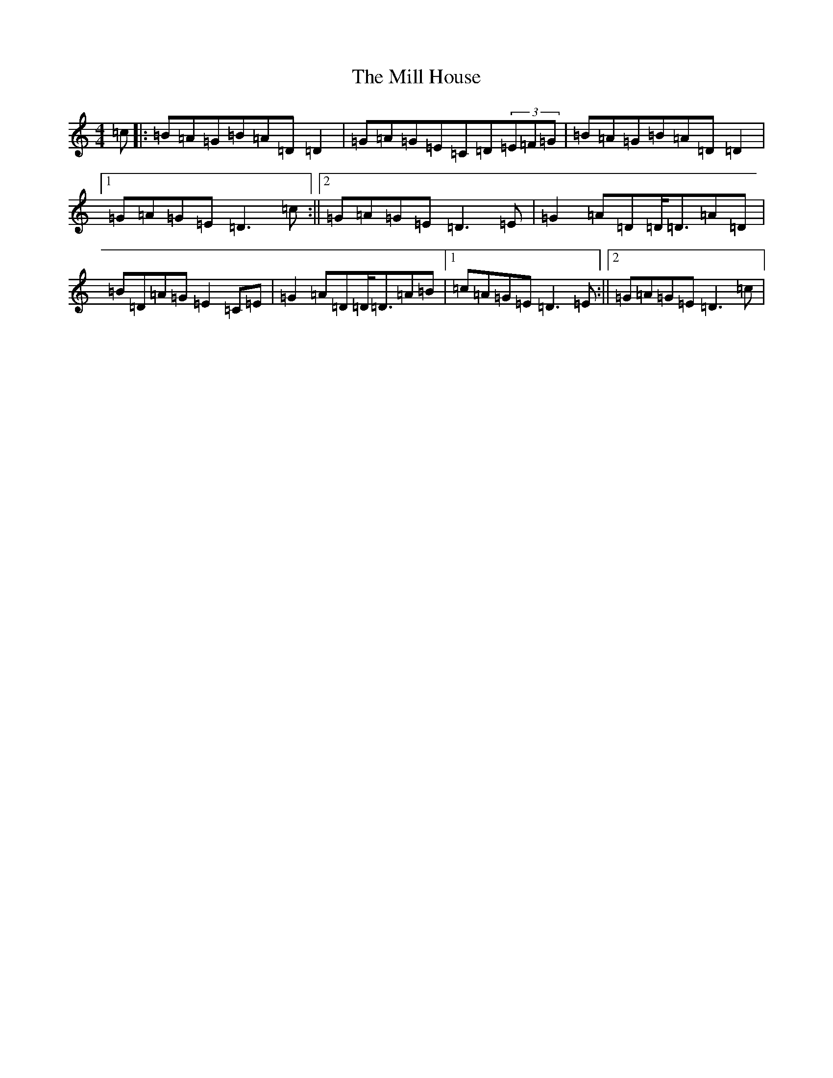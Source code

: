 X: 22453
T: Mill House, The
S: https://thesession.org/tunes/10268#setting10268
Z: G Major
R: reel
M: 4/4
L: 1/8
K: C Major
=c|:=B=A=G=B=A=D=D2|=G=A=G=E=C=D(3=E=F=G|=B=A=G=B=A=D=D2|1=G=A=G=E=D3=c:||2=G=A=G=E=D3=E|=G2=A=D=D<=D=A=D|=B=D=A=G=E2=C=E|=G2=A=D=D<=D=A=B|1=c=A=G=E=D3=E:||2=G=A=G=E=D3=c|